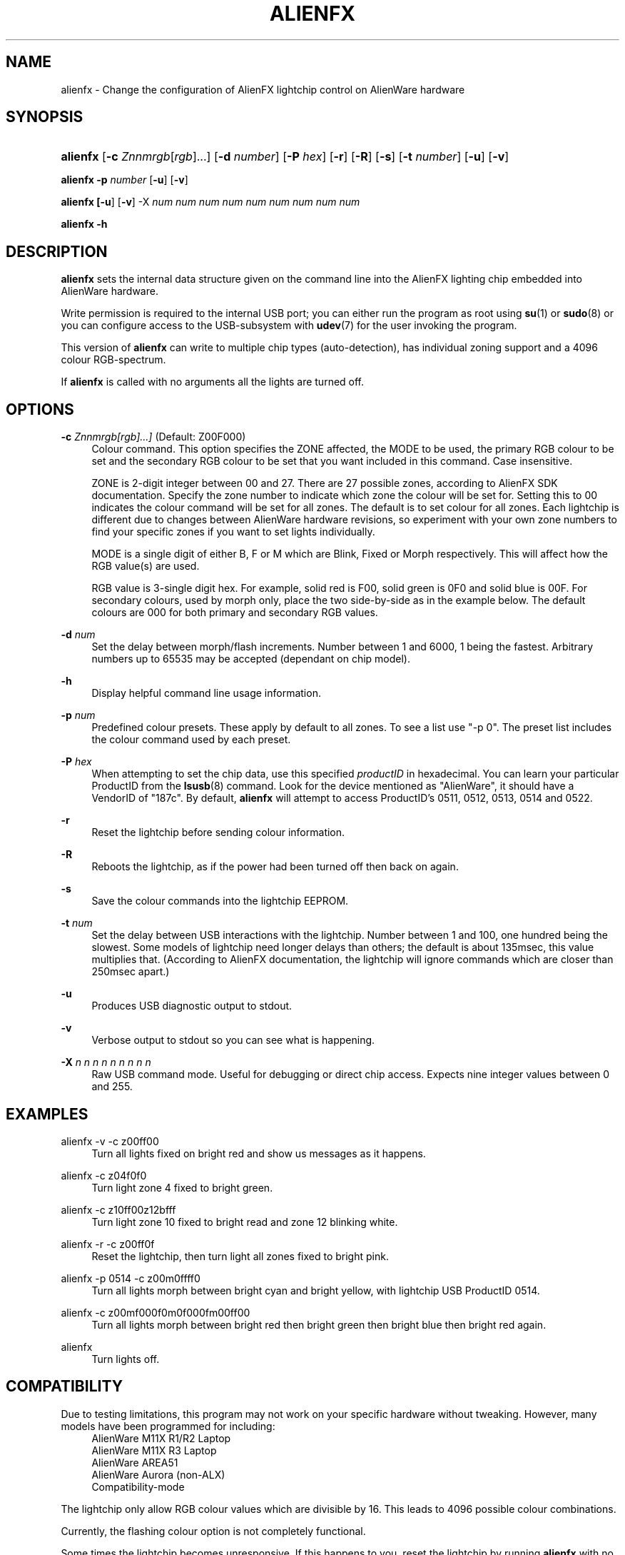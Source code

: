 '\" t
.\"     Title: alienfx
.\"    Author: Simon Tibble <simon@tibble.net>
.\" Generator: text editor
.\"      Date: 29/05/2012
.\"    Manual: alienfx
.\"    Source: https://github.com/tibz/alienfx
.\"  Language: English
.\"
.TH "ALIENFX" "1" "29/05/2012" "AlienFX GNU/LINUX" "alienfx"
.ie \n(.g .ds Aq \(aq
.el       .ds Aq '
.\" disable hyphenation
.nh
.\" disable justification (adjust text to left margin only)
.ad l
.SH "NAME"
alienfx \- Change the configuration of AlienFX lightchip control on AlienWare hardware
.SH "SYNOPSIS"
.HP \w'\fBalienfx\fR\ 'u
\fBalienfx\fR [\fB\-c\fR \fIZnnmrgb\fR[\fIrgb\fR]...] [\fB\-d\fR \fInumber\fR] [\fB\-P\fR \fIhex\fR] [\fB\-r\fR] [\fB\-R\fR] [\fB\-s\fR] [\fB\-t\fR \fInumber\fR] [\fB\-u\fR] [\fB\-v\fR]
.PP
\fBalienfx \-p\fR \fInumber\fR [\fB-u\fR] [\fB-v\fR]
.PP
\fBalienfx [\fB-u\fR] [\fB-v\fR] \-X\fR \fInum num num num num num num num num\fR
.PP
\fBalienfx \-h\fR
.SH "DESCRIPTION"
.PP
\fBalienfx\fR sets the internal data structure given on the command line into the AlienFX lighting chip embedded into AlienWare hardware.
.PP
Write permission is required to the internal USB port; you can either run the program as root using \fBsu\fR(1) or \fBsudo\fR(8) or you can configure access to the USB-subsystem with \fBudev\fR(7) for the user invoking the program.
.PP
This version of \fBalienfx\fR can write to multiple chip types (auto-detection), has individual zoning support and a 4096 colour RGB-spectrum.
.PP
If \fBalienfx\fR is called with no arguments all the lights are turned off.
.SH "OPTIONS"
.PP
\fB\-c\fR \fIZnnmrgb[rgb]...]\fR  (Default: Z00F000)
.RS 4
Colour command.  This option specifies the ZONE affected, the MODE to be used, the primary RGB colour to be set and the secondary RGB colour to be set that you want included in this command.  Case insensitive.
.PP
ZONE is 2-digit integer between 00 and 27.  There are 27 possible zones, according to AlienFX SDK documentation.  Specify the zone number to indicate which zone the colour will be set for.  Setting this to 00 indicates the colour command will be set for all zones.  The default is to set colour for all zones.  Each lightchip is different due to changes between AlienWare hardware revisions, so experiment with your own zone numbers to find your specific zones if you want to set lights individually.
.PP
MODE is a single digit of either B, F or M which are Blink, Fixed or Morph respectively.  This will affect how the RGB value(s) are used.
.PP
RGB value is 3-single digit hex.  For example, solid red is F00, solid green is 0F0 and solid blue is 00F.  For secondary colours, used by morph only, place the two side-by-side as in the example below.  The default colours are 000 for both primary and secondary RGB values.
.RE
.PP
\fB\-d\fR \fInum\fR
.RS 4
Set the delay between morph/flash increments.  Number between 1 and 6000, 1 being the fastest.  Arbitrary numbers up to 65535 may be accepted (dependant on chip model).
.RE
.PP
\fB\-h\fR
.RS 4
Display helpful command line usage information.
.RE
.PP
\fB\-p\fR \fInum\fR
.RS 4
Predefined colour presets.  These apply by default to all zones.  To see a list use "-p 0".  The preset list includes the colour command used by each preset.
.RE
.PP
\fB\-P\fR \fIhex\fR
.RS 4
When attempting to set the chip data, use this specified \fIproductID\fR in hexadecimal.  You can learn your particular ProductID from the \fBlsusb\fR(8) command.  Look for the device mentioned as "AlienWare", it should have a VendorID of "187c".  By default, \fBalienfx\fR will attempt to access ProductID's 0511, 0512, 0513, 0514 and 0522.
.RE
.PP
\fB\-r\fR
.RS 4
Reset the lightchip before sending colour information.
.RE
.PP
\fB\-R\fR
.RS 4
Reboots the lightchip, as if the power had been turned off then back on again.
.RE
.PP
\fB\-s\fR
.RS 4
Save the colour commands into the lightchip EEPROM.
.RE
.PP
\fB\-t\fR \fInum\fR
.RS 4
Set the delay between USB interactions with the lightchip.  Number between 1 and 100, one hundred being the slowest.  Some models of lightchip need longer delays than others; the default is about 135msec, this value multiplies that.  (According to AlienFX documentation, the lightchip will ignore commands which are closer than 250msec apart.)
.RE
.PP
\fB\-u\fR
.RS 4
Produces USB diagnostic output to stdout.
.RE
.PP
\fB\-v\fR
.RS 4
Verbose output to stdout so you can see what is happening.
.RE
.PP
\fB\-X\fR \fIn n n n n n n n n\fR
.RS 4
Raw USB command mode.  Useful for debugging or direct chip access.  Expects nine integer values between 0 and 255.
.RE
.PP
.SH "EXAMPLES"
.PP
alienfx \-v \-c z00ff00
.RS 4
Turn all lights fixed on bright red and show us messages as it happens.
.RE
.PP
alienfx \-c z04f0f0
.RS 4
Turn light zone 4 fixed to bright green.
.RE
.PP
alienfx \-c z10ff00z12bfff
.RS 4
Turn light zone 10 fixed to bright read and zone 12 blinking white.
.RE
.PP
alienfx \-r \-c z00ff0f
.RS 4
Reset the lightchip, then turn light all zones fixed to bright pink.
.RE
.PP
alienfx \-p 0514 \-c z00m0ffff0
.RS 4
Turn all lights morph between bright cyan and bright yellow, with lightchip USB ProductID 0514.
.RE
.PP
alienfx \-c z00mf000f0m0f000fm00ff00
.RS 4
Turn all lights morph between bright red then bright green then bright blue then bright red again.
.RE
.PP
alienfx
.RS 4
Turn lights off.
.RE
.SH "COMPATIBILITY"
.PP
Due to testing limitations, this program may not work on your specific hardware without tweaking.  However, many models have been programmed for including:
.RS 4
AlienWare M11X R1/R2 Laptop
.RE
.RS 4
AlienWare M11X R3 Laptop
.RE
.RS 4
AlienWare AREA51
.RE
.RS 4
AlienWare Aurora (non-ALX)
.RE
.RS 4
Compatibility-mode
.RE
.PP
The lightchip only allow RGB colour values which are divisible by 16.  This leads to 4096 possible colour combinations.
.PP
Currently, the flashing colour option is not completely functional.
.PP
Some times the lightchip becomes unresponsive.  If this happens to you, reset the lightchip by running \fBalienfx\fR with no arguments.  If it is still unresponsive, try \fBalienfx -R\fR to reboot the chip, and if it is still not co-operating then completely power-cycle your hardware.
.SH "SEE ALSO"
.PP
\fBlsusb\fR(8), \fBsu\fR(1), \fBsudo\fR(8), \fBudev\fR(7)
.SH "AUTHOR"
.PP
Simon Tibble <simon@tibble.net> https://github.com/tibz/alienfx
